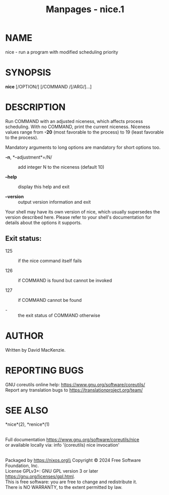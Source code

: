 #+TITLE: Manpages - nice.1
* NAME
nice - run a program with modified scheduling priority

* SYNOPSIS
*nice* [/OPTION/] [/COMMAND /[/ARG/]...]

* DESCRIPTION
Run COMMAND with an adjusted niceness, which affects process scheduling.
With no COMMAND, print the current niceness. Niceness values range from
*-20* (most favorable to the process) to 19 (least favorable to the
process).

Mandatory arguments to long options are mandatory for short options too.

- *-n*, *--adjustment*=/N/ :: add integer N to the niceness (default 10)

- *--help* :: display this help and exit

- *--version* :: output version information and exit

Your shell may have its own version of nice, which usually supersedes
the version described here. Please refer to your shell's documentation
for details about the options it supports.

** Exit status:
- 125 :: if the nice command itself fails

- 126 :: if COMMAND is found but cannot be invoked

- 127 :: if COMMAND cannot be found

- - :: the exit status of COMMAND otherwise

* AUTHOR
Written by David MacKenzie.

* REPORTING BUGS
GNU coreutils online help: <https://www.gnu.org/software/coreutils/>\\
Report any translation bugs to <https://translationproject.org/team/>

* SEE ALSO
*nice*(2), *renice*(1)

\\
Full documentation <https://www.gnu.org/software/coreutils/nice>\\
or available locally via: info '(coreutils) nice invocation'

\\
Packaged by https://nixos.org\\
Copyright © 2024 Free Software Foundation, Inc.\\
License GPLv3+: GNU GPL version 3 or later
<https://gnu.org/licenses/gpl.html>.\\
This is free software: you are free to change and redistribute it.\\
There is NO WARRANTY, to the extent permitted by law.
